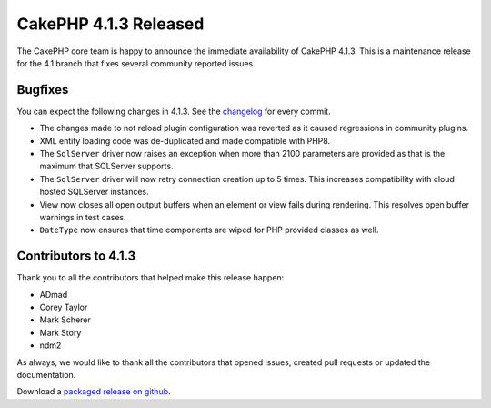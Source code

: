 CakePHP 4.1.3 Released
===============================

The CakePHP core team is happy to announce the immediate availability of CakePHP
4.1.3. This is a maintenance release for the 4.1 branch that fixes several
community reported issues.

Bugfixes
--------

You can expect the following changes in 4.1.3. See the `changelog
<https://github.com/cakephp/cakephp/compare/4.1.2...4.1.3>`_ for every commit.

* The changes made to not reload plugin configuration was reverted as it caused
  regressions in community plugins.
* XML entity loading code was de-duplicated and made compatible with PHP8.
* The ``SqlServer`` driver now raises an exception when more than 2100
  parameters are provided as that is the maximum that SQLServer supports.
* The ``SqlServer`` driver will now retry connection creation up to 5 times.
  This increases compatibility with cloud hosted SQLServer instances.
* View now closes all open output buffers when an element or view fails during
  rendering. This resolves open buffer warnings in test cases.
* ``DateType`` now ensures that time components are wiped for PHP provided
  classes as well.

Contributors to 4.1.3
----------------------

Thank you to all the contributors that helped make this release happen:

* ADmad
* Corey Taylor
* Mark Scherer
* Mark Story
* ndm2

As always, we would like to thank all the contributors that opened issues,
created pull requests or updated the documentation.

Download a `packaged release on github
<https://github.com/cakephp/cakephp/releases>`_.

.. author:: markstory
.. categories:: release, news
.. tags:: release, news
